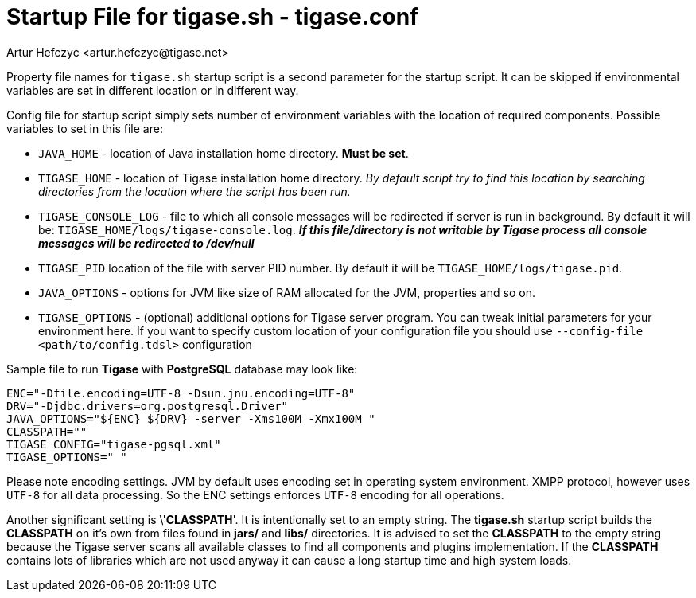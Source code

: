 [[manualconfig]]
= Startup File for tigase.sh - tigase.conf
:author: Artur Hefczyc <artur.hefczyc@tigase.net>
:version: v2.0 August 2017. Reformatted for v8.0.0.

Property file names for `tigase.sh` startup script is a second parameter for the startup script. It can be skipped if environmental variables are set in different location or in different way.

Config file for startup script simply sets number of environment variables with the location of required components. Possible variables to set in this file are:

- `JAVA_HOME` - location of Java installation home directory. *Must be set*.
- `TIGASE_HOME` - location of Tigase installation home directory. _By default script try to find this location by searching directories from the location where the script has been run._
- `TIGASE_CONSOLE_LOG` - file to which all console messages will be redirected if server is run in background. By default it will be: `TIGASE_HOME/logs/tigase-console.log`. *_If this file/directory is not writable by Tigase process all console messages will be redirected to /dev/null_*
- `TIGASE_PID` location of the file with server PID number. By default it will be `TIGASE_HOME/logs/tigase.pid`.
- `JAVA_OPTIONS` - options for JVM like size of RAM allocated for the JVM, properties and so on.
- `TIGASE_OPTIONS` - (optional) additional options for Tigase server program. You can tweak initial parameters for your environment here. If you want to specify custom location of your configuration file you should use `--config-file <path/to/config.tdsl>` configuration

Sample file to run *Tigase* with *PostgreSQL* database may look like:

[source,bash]
-----
ENC="-Dfile.encoding=UTF-8 -Dsun.jnu.encoding=UTF-8"
DRV="-Djdbc.drivers=org.postgresql.Driver"
JAVA_OPTIONS="${ENC} ${DRV} -server -Xms100M -Xmx100M "
CLASSPATH=""
TIGASE_CONFIG="tigase-pgsql.xml"
TIGASE_OPTIONS=" "
-----

Please note encoding settings. JVM by default uses encoding set in operating system environment. XMPP protocol, however uses `UTF-8` for all data processing. So the ENC settings enforces `UTF-8` encoding for all operations.

Another significant setting is \'*CLASSPATH*'. It is intentionally set to an empty string. The *tigase.sh* startup script builds the *CLASSPATH* on it's own from files found in *jars/* and *libs/* directories. It is advised to set the *CLASSPATH* to the empty string because the Tigase server scans all available classes to find all components and plugins implementation. If the *CLASSPATH* contains lots of libraries which are not used anyway it can cause a long startup time and high system loads.
